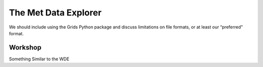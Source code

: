 The Met Data Explorer
=====================

We should include using the Grids Python package and discuss limitations on file formats, or at least our “preferred”
format.

Workshop
--------

Something Similar to the WDE